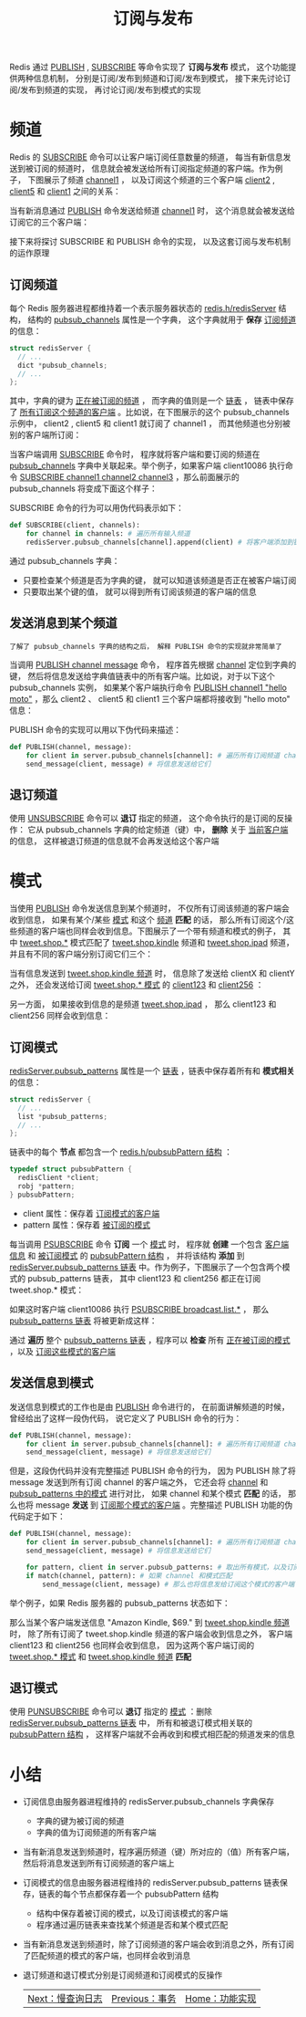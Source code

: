 #+TITLE: 订阅与发布
#+HTML_HEAD: <link rel="stylesheet" type="text/css" href="../css/main.css" />
#+HTML_LINK_UP: ./transaction.html
#+HTML_LINK_HOME: ./feature.html
#+OPTIONS: num:nil timestamp:nil ^:nil

Redis 通过 _PUBLISH_ , _SUBSCRIBE_ 等命令实现了 *订阅与发布* 模式， 这个功能提供两种信息机制， 分别是订阅/发布到频道和订阅/发布到模式， 接下来先讨论订阅/发布到频道的实现， 再讨论订阅/发布到模式的实现
* 频道
Redis 的 _SUBSCRIBE_ 命令可以让客户端订阅任意数量的频道， 每当有新信息发送到被订阅的频道时， 信息就会被发送给所有订阅指定频道的客户端。作为例子， 下图展示了频道 _channel1_ ， 以及订阅这个频道的三个客户端 _client2_  , _client5_ 和 _client1_ 之间的关系：

#+ATTR_HTML: image :width 90% 
[[file:../pic/graphviz-58f7b1f1f52b28f59291d194555fc9f4b1462a4c.svg]]

当有新消息通过 _PUBLISH_ 命令发送给频道 _channel1_ 时， 这个消息就会被发送给订阅它的三个客户端：

#+ATTR_HTML: image :width 90% 
[[file:../pic/graphviz-84c95abf88d6c0ac55b007da08805a4b9a582fdf.svg]]

接下来将探讨 SUBSCRIBE 和 PUBLISH 命令的实现， 以及这套订阅与发布机制的运作原理

**  订阅频道

每个 Redis 服务器进程都维持着一个表示服务器状态的 _redis.h/redisServer_ 结构， 结构的 _pubsub_channels_ 属性是一个字典， 这个字典就用于 *保存* _订阅频道_ 的信息：

#+begin_src c 
  struct redisServer {
    // ...
    dict *pubsub_channels;
    // ...
  };
#+end_src

其中，字典的键为 _正在被订阅的频道_ ， 而字典的值则是一个 _链表_ ， 链表中保存了 _所有订阅这个频道的客户端_ 。比如说，在下图展示的这个 pubsub_channels 示例中， client2 , client5 和 client1 就订阅了 channel1 ， 而其他频道也分别被别的客户端所订阅：
#+ATTR_HTML: image :width 90% 
[[file:../pic/graphviz-241c988b86bb9bed6bf26537e654baaab4eef77b.svg]]

当客户端调用 _SUBSCRIBE_ 命令时， 程序就将客户端和要订阅的频道在 _pubsub_channels_ 字典中关联起来。举个例子，如果客户端 client10086 执行命令 _SUBSCRIBE channel1 channel2 channel3_ ，那么前面展示的 pubsub_channels 将变成下面这个样子：
#+ATTR_HTML: image :width 90% 
[[file:../pic/graphviz-cb250b1be4aaaedc9d5ddde113a80998d7f9c480.svg]]

SUBSCRIBE 命令的行为可以用伪代码表示如下：

#+begin_src python 
  def SUBSCRIBE(client, channels):
      for channel in channels: # 遍历所有输入频道
	  redisServer.pubsub_channels[channel].append(client) # 将客户端添加到链表的末尾
#+end_src
通过 pubsub_channels 字典：
+ 只要检查某个频道是否为字典的键， 就可以知道该频道是否正在被客户端订阅
+ 只要取出某个键的值， 就可以得到所有订阅该频道的客户端的信息 
** 发送消息到某个频道

#+begin_example
了解了 pubsub_channels 字典的结构之后， 解释 PUBLISH 命令的实现就非常简单了
#+end_example

当调用 _PUBLISH channel message_ 命令， 程序首先根据 _channel_ 定位到字典的键， 然后将信息发送给字典值链表中的所有客户端。比如说，对于以下这个 pubsub_channels 实例， 如果某个客户端执行命令 _PUBLISH channel1 "hello moto"_ ，那么 client2 、 client5 和 client1 三个客户端都将接收到 "hello moto" 信息：

#+ATTR_HTML: image :width 90%
[[file:../pic/graphviz-241c988b86bb9bed6bf26537e654baaab4eef77b.svg]]

PUBLISH 命令的实现可以用以下伪代码来描述：

#+begin_src python 
  def PUBLISH(channel, message):
      for client in server.pubsub_channels[channel]: # 遍历所有订阅频道 channel 的客户端
	  send_message(client, message) # 将信息发送给它们
#+end_src
** 退订频道
使用 _UNSUBSCRIBE_ 命令可以 *退订* 指定的频道， 这个命令执行的是订阅的反操作： 它从 pubsub_channels 字典的给定频道（键）中，  *删除* 关于 _当前客户端_ 的信息， 这样被退订频道的信息就不会再发送给这个客户端
* 模式
当使用 _PUBLISH_ 命令发送信息到某个频道时， 不仅所有订阅该频道的客户端会收到信息， 如果有某个/某些 _模式_ 和这个 _频道_ *匹配* 的话， 那么所有订阅这个/这些频道的客户端也同样会收到信息。下图展示了一个带有频道和模式的例子， 其中 _tweet.shop.*_ 模式匹配了 _tweet.shop.kindle_ 频道和 _tweet.shop.ipad_ 频道， 并且有不同的客户端分别订阅它们三个：
#+ATTR_HTML: image :width 90%
[[file:../pic/graphviz-49c2b60cc3c2b52ec1623fbd8a9002eb6f335a54.svg]]

当有信息发送到 _tweet.shop.kindle 频道_ 时， 信息除了发送给 clientX 和 clientY 之外， 还会发送给订阅 _tweet.shop.* 模式_ 的 _client123_ 和 _client256_ ：
#+ATTR_HTML: image :width 90%
[[file:../pic/graphviz-3d1f513ee0718a326d53152b2b97f82977e38ad6.svg]]

另一方面， 如果接收到信息的是频道 _tweet.shop.ipad_ ， 那么 client123 和 client256 同样会收到信息：
#+ATTR_HTML: image :width 90%
[[file:../pic/graphviz-ba8c4d4dd538464659aeb52d6c366f23ad3d0dc1.svg]]
** 订阅模式
_redisServer.pubsub_patterns_ 属性是一个 _链表_ ，链表中保存着所有和 *模式相关* 的信息：

#+begin_src c 
  struct redisServer {
    // ...
    list *pubsub_patterns;
    // ...
  };
#+end_src

链表中的每个 *节点* 都包含一个 _redis.h/pubsubPattern 结构_ ：

#+begin_src c 
  typedef struct pubsubPattern {
    redisClient *client;
    robj *pattern;
  } pubsubPattern;
#+end_src

+ client 属性：保存着 _订阅模式的客户端_ 
+ pattern 属性：保存着 _被订阅的模式_

每当调用 _PSUBSCRIBE_ 命令 *订阅* 一个 _模式_ 时， 程序就 *创建* 一个包含 _客户端信息_ 和 _被订阅模式_ 的 _pubsubPattern 结构_ ， 并将该结构 *添加* 到 _redisServer.pubsub_patterns 链表_ 中。作为例子，下图展示了一个包含两个模式的 pubsub_patterns 链表， 其中 client123 和 client256 都正在订阅 tweet.shop.* 模式：

#+ATTR_HTML: image :width 90%
[[file:../pic/graphviz-b8d101c1b582531bce2b0daef87adbaf30ebc195.svg]]

如果这时客户端 client10086 执行 _PSUBSCRIBE broadcast.list.*_ ， 那么 _pubsub_patterns 链表_ 将被更新成这样：
#+ATTR_HTML: image :width 90%
[[file:../pic/graphviz-a84f3abf466ca19297faaa4e11d37f9257355c60.svg]]

通过 *遍历* 整个 _pubsub_patterns 链表_ ，程序可以 *检查* 所有 _正在被订阅的模式_ ，以及 _订阅这些模式的客户端_ 
** 发送信息到模式
发送信息到模式的工作也是由 _PUBLISH_ 命令进行的， 在前面讲解频道的时候， 曾经给出了这样一段伪代码， 说它定义了 PUBLISH 命令的行为：

#+begin_src python 
  def PUBLISH(channel, message):
      for client in server.pubsub_channels[channel]: # 遍历所有订阅频道 channel 的客户端
	  send_message(client, message) # 将信息发送给它们
#+end_src

但是，这段伪代码并没有完整描述 PUBLISH 命令的行为， 因为 PUBLISH 除了将 message 发送到所有订阅 channel 的客户端之外， 它还会将 _channel_ 和 _pubsub_patterns 中的模式_ 进行对比， 如果 channel 和某个模式 *匹配* 的话， 那么也将 message *发送* 到 _订阅那个模式的客户端_ 。完整描述 PUBLISH 功能的伪代码定于如下：

#+begin_src python 
  def PUBLISH(channel, message):
      for client in server.pubsub_channels[channel]: # 遍历所有订阅频道 channel 的客户端
	  send_message(client, message) # 将信息发送给它们

      for pattern, client in server.pubsub_patterns: # 取出所有模式，以及订阅模式的客户端
	  if match(channel, pattern): # 如果 channel 和模式匹配
	      send_message(client, message) # 那么也将信息发给订阅这个模式的客户端
#+end_src

举个例子，如果 Redis 服务器的 pubsub_patterns 状态如下：
#+ATTR_HTML: image :width 90%
[[file:../pic/graphviz-a84f3abf466ca19297faaa4e11d37f9257355c60.svg]]

那么当某个客户端发送信息 "Amazon Kindle, $69." 到 _tweet.shop.kindle 频道_ 时， 除了所有订阅了 tweet.shop.kindle 频道的客户端会收到信息之外， 客户端 client123 和 client256 也同样会收到信息， 因为这两个客户端订阅的 _tweet.shop.* 模式_ 和 _tweet.shop.kindle 频道_ *匹配* 
** 退订模式
使用 _PUNSUBSCRIBE_ 命令可以 *退订* 指定的 _模式_ ：删除 _redisServer.pubsub_patterns 链表_ 中， 所有和被退订模式相关联的 _pubsubPattern 结构_ ， 这样客户端就不会再收到和模式相匹配的频道发来的信息

* 小结
+ 订阅信息由服务器进程维持的 redisServer.pubsub_channels 字典保存
  + 字典的键为被订阅的频道
  + 字典的值为订阅频道的所有客户端
+ 当有新消息发送到频道时，程序遍历频道（键）所对应的（值）所有客户端，然后将消息发送到所有订阅频道的客户端上
+ 订阅模式的信息由服务器进程维持的 redisServer.pubsub_patterns 链表保存，链表的每个节点都保存着一个 pubsubPattern 结构
  + 结构中保存着被订阅的模式，以及订阅该模式的客户端
  + 程序通过遍历链表来查找某个频道是否和某个模式匹配
+ 当有新消息发送到频道时，除了订阅频道的客户端会收到消息之外，所有订阅了匹配频道的模式的客户端，也同样会收到消息
+ 退订频道和退订模式分别是订阅频道和订阅模式的反操作

  #+ATTR_HTML: :border 1 :rules all :frame boader
  | [[file:slowlog.org][Next：慢查询日志]] | [[file:transaction.org][Previous：事务]] |  [[file:feature.org][Home：功能实现]] |
